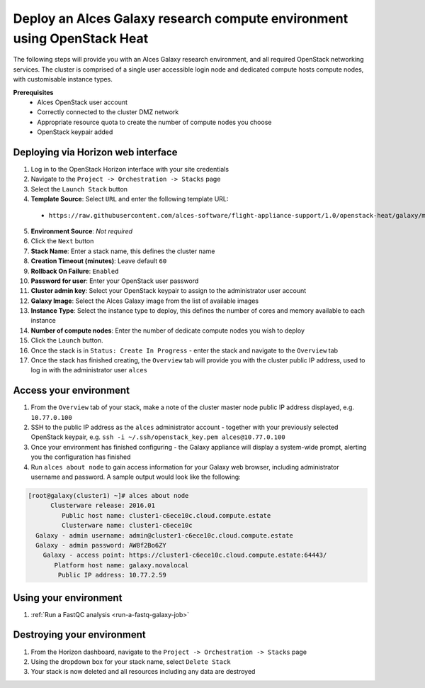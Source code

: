 .. _heat-deploy-galaxy-cluster:

Deploy an Alces Galaxy research compute environment using OpenStack Heat
========================================================================

The following steps will provide you with an Alces Galaxy research environment,  and all required OpenStack networking services. The cluster is comprised of a single user accessible login node and dedicated compute hosts compute nodes, with customisable instance types. 

**Prerequisites**
 * Alces OpenStack user account
 * Correctly connected to the cluster DMZ network
 * Appropriate resource quota to create the number of compute nodes you choose
 * OpenStack keypair added

Deploying via Horizon web interface
-----------------------------------

1.  Log in to the OpenStack Horizon interface with your site credentials
2.  Navigate to the ``Project -> Orchestration -> Stacks`` page
3.  Select the ``Launch Stack`` button
4.  **Template Source**: Select ``URL`` and enter the following template URL:
  * ``https://raw.githubusercontent.com/alces-software/flight-appliance-support/1.0/openstack-heat/galaxy/multi-node.yaml``
5.  **Environment Source**: *Not required* 
6.  Click the ``Next`` button
7.  **Stack Name**: Enter a stack name, this defines the cluster name
8.  **Creation Timeout (minutes)**: Leave default ``60``
9.  **Rollback On Failure**: ``Enabled``
10.  **Password for user**: Enter your OpenStack user password
11.  **Cluster admin key**: Select your OpenStack keypair to assign to the administrator user account
12.  **Galaxy Image**: Select the Alces Galaxy image from the list of available images
13.  **Instance Type**: Select the instance type to deploy, this defines the number of cores and memory available to each instance
14.  **Number of compute nodes**: Enter the number of dedicate compute nodes you wish to deploy
15.  Click the ``Launch`` button. 
16.  Once the stack is in ``Status: Create In Progress`` - enter the stack and navigate to the ``Overview`` tab
17.  Once the stack has finished creating, the ``Overview`` tab will provide you with the cluster public IP address, used to log in with the administrator user ``alces``

Access your environment
-----------------------

1.  From the ``Overview`` tab of your stack, make a note of the cluster master node public IP address displayed, e.g. ``10.77.0.100``
2.  SSH to the public IP address as the ``alces`` administrator account - together with your previously selected OpenStack keypair, e.g. ``ssh -i ~/.ssh/openstack_key.pem alces@10.77.0.100``
3.  Once your environment has finished configuring - the Galaxy appliance will display a system-wide prompt, alerting you the configuration has finished 
4.  Run ``alces about node`` to gain access information for your Galaxy web browser, including administrator username and password. A sample output would look like the following: 

.. code-block:: 

    [root@galaxy(cluster1) ~]# alces about node
          Clusterware release: 2016.01
             Public host name: cluster1-c6ece10c.cloud.compute.estate
             Clusterware name: cluster1-c6ece10c
      Galaxy - admin username: admin@cluster1-c6ece10c.cloud.compute.estate
      Galaxy - admin password: AW8f2Bo6ZY
        Galaxy - access point: https://cluster1-c6ece10c.cloud.compute.estate:64443/
           Platform host name: galaxy.novalocal
            Public IP address: 10.77.2.59

Using your environment
----------------------

1. :ref:`Run a FastQC analysis <run-a-fastq-galaxy-job>`

Destroying your environment
---------------------------

1.  From the Horizon dashboard, navigate to the ``Project -> Orchestration -> Stacks`` page
2.  Using the dropdown box for your stack name, select ``Delete Stack``
3.  Your stack is now deleted and all resources including any data are destroyed
